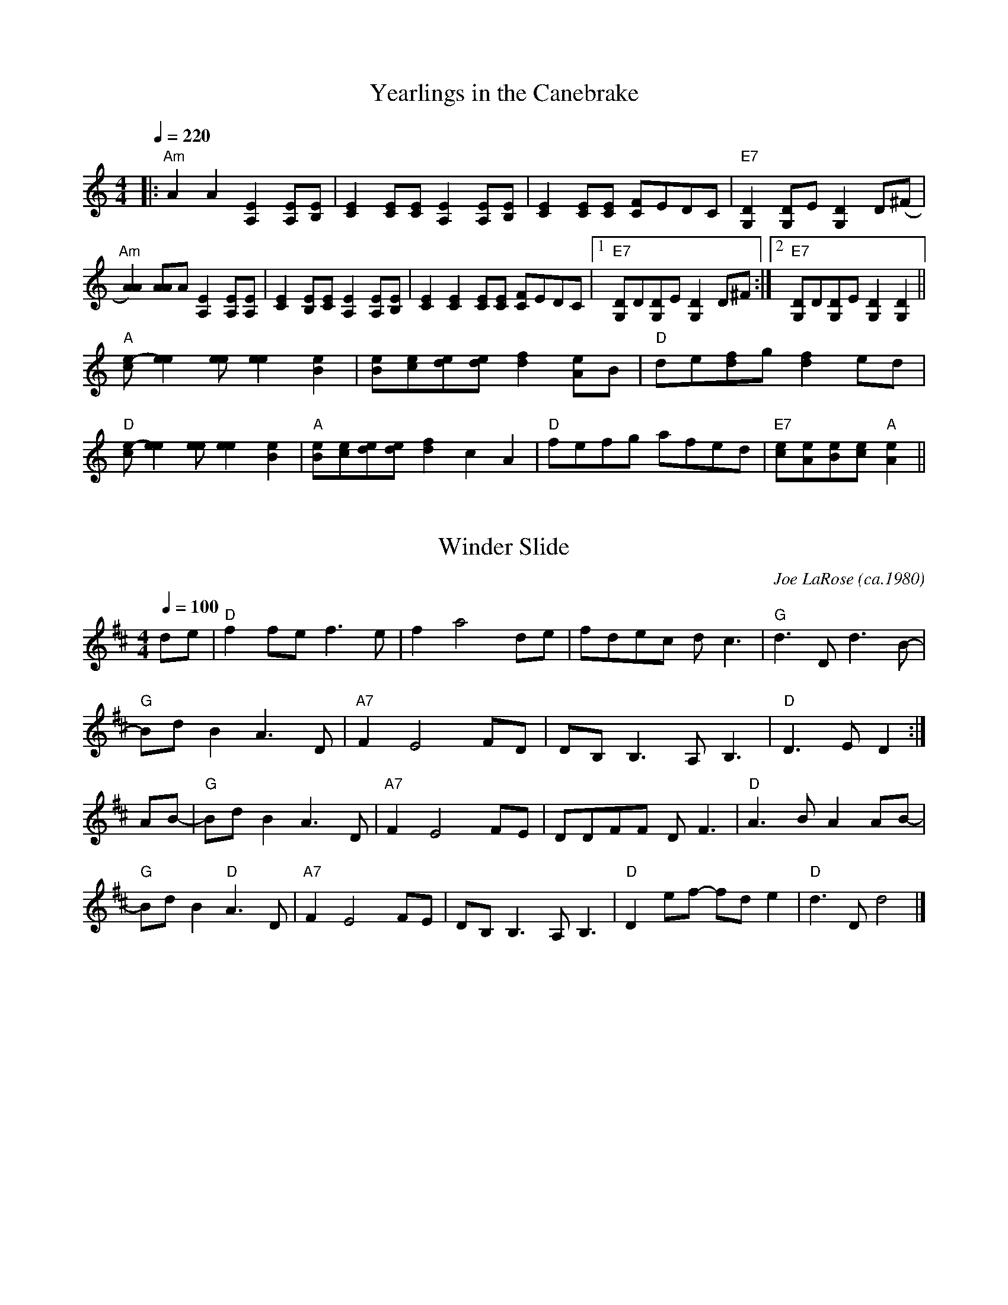 
X: 0
T: Yearlings in the Canebrake
B: canberra pickers and fiddlers
M:4/4
L:1/8
R: Reel
Q: 1/4=220
K:Amin
V:1 
|:"Am"A2A2[A,2E2][A,E][B,E]|[C2E2] [CE][CE] [A,2E2][A,E][B,E]|[C2E2][CE][CE] [CF]EDC |"E7"[G,2D2][G,D]E [G,2D2] D(^F|
"Am"[A2A2]) [AA]A [A,2E2][A,E][A,E]|[C2E2]  [B,E][CE] [A,2E2][A,E][B,E]|[C2E2][C2E2][CE][CE] [CF]EDC |1"E7"[G,D]D[G,D]E [G,2D2] D^F:|2"E7"[G,D]D[G,D]E [G,2D2][G,2D2]||
"A"[ce]-[e2e2][ee] [e2e2][B2e2]|[Be][ce][de][de] [d2f2]  [Ae]B | "D"de[df]g [d2f2] ed|
"D"[ce]-[e2e2][ee] [e2e2] [B2e2]|"A"[Be][ce][de][de] [d2f2]  c2A2| "D"fefg afed|"E7"[ce][Ae][Be][ce] "A"[A2e2]||
% abcbook-tune_id 63ae8f1ca04a29bf6813f97b
% abcbook-link-0 https://www.youtube.com/watch?v=Bq7dbwUbSMc
% abcbook-link-1 https://www.youtube.com/watch?v=vt3nAHeMpmI

% abcbook-boost 0
% abcbook-tablature 
% abcbook-transpose 
% abcbook-lastupdated 1672384284224
% abcbook-soundfonts 
% abcbook-repeats 1


X: 1
T: Winder Slide
C:Joe LaRose (ca.1980)
B: canberra pickers and fiddlers
M:4/4
L:1/8
R: reel
Q: 1/4=100
K:D
V:1 
de \
| "D"f2fe f3e | f2 a4 de | fdec dc3 | "G"d3D d3B- |    
"G"BdB2 A3D | "A7"F2 E4 FD | DB,B,3 A,B,3 | "D"D3E D2 :|
""AB- \
| "G"BdB2 A3D | "A7"F2 E4 FE | DDFF DF3 | "D"A3B A2AB-|
"G"BdB2 "D"A3D | "A7"F2 E4 FE | DB,B,3 A,B,3 | "D"D2ef- fde2 | "D"d3D d4 |]
% abcbook-tune_id 63ae8f1cd22c748aacec2c77
% abcbook-link-0 https://www.youtube.com/watch?v=piSFb03Bzqs

% abcbook-boost 0
% abcbook-tablature 
% abcbook-transpose 
% abcbook-lastupdated 1672384284224
% abcbook-soundfonts 
% abcbook-repeats 1


X: 2
T: Wild Rose of the Mountain [1]
B: canberra pickers and fiddlers
M:4/4
L:1/8
R: reel
Q: 1/4=220
K:Amix
V:1 
(3ef^g \ 
| "A"a2a2 gagf | efed c2(3ef^g | a2a2 gagf |[M:2/4]edc2 |[M:4/4] "E"e8- | e6 a2- |
  "A"a2a2 gagf | efed c2A2 | EFAB cdcB |[M:2/4] "E"A^G3 |[M:4/4] "A"A4- | A6 :|
|: ""A,2- \
| "A"A,B,CE A2AB | cdef gagf | efed cdcB |[M:2/4]AG3 |[M:4/4] "E"E8- | E6 A,2 |
  "A"A,B,CE A2AB | cdef gagf | efed cdcB |[M:2/4]"E"A^G3 |[M:4/4] "A"A8- | A6 :|
% abcbook-tune_id 63ae8f1c0d2cb65dcec981b4


% abcbook-boost 0
% abcbook-tablature 
% abcbook-transpose 
% abcbook-lastupdated 1672384284224
% abcbook-soundfonts 
% abcbook-repeats 1


X: 3
T: Whiskey before Breakfast
B: canberra pickers and fiddlers
M:4/4
L:1/8
Q: 1/4=100
K:D
V:1 
"D"""A,B,D(E D2) D(E|FA)BF A(FED)|"G"G2 [GB]G "D"F2 AF|"A7"EDE(F ED)B,G,|
"D"A,B,D(E D2) D(E|FA)BF A(FED)|"G"GAB(c "D"dB)GB|"A"AGF(E "D"D4):|
|:"D"B d2 (B d4)|(ef)ed c(B A2)|"Em"c e2 (c e2) (ef)|"A7"gfed c(B (3ABc)|
"D"d2 fd "A"c2 ec|"G"BAB(c "D"BA)FD|"G"G2 BG "D"F2 AF|"A7"EDE(F "D"D4):|]
% abcbook-tune_id 63ae8f1ceb69dc05f43b53fc
% abcbook-link-0 https://www.youtube.com/watch?v=O3maOvSbO9g

% abcbook-boost 0
% abcbook-tablature 
% abcbook-transpose 
% abcbook-lastupdated 1672384284224
% abcbook-soundfonts 
% abcbook-repeats 1


X: 4
T: Wes Muir's Tune
B: canberra pickers and fiddlers
M:4/4
L:1/8
R: Reel
Q: 1/4=100
K:C
V:1 
(EF|"C"G2)[G2e2]-[G2e2][G2e2]|([G3e3]d) cBAB|cd-cA GBAB|cdcA GEDE|
"G"F2[F2d2]-[F2d2][F2d2]|[F3d3]e dcAB|cd-cA GcAB|("C"[E3c3]d) [E2c2]:||
|:""ce|"F"f2 fg f2fg|fefe afgf|"C"ec-cd c2+slide+c2-|cdef gagd|
"G"B[G2B2]A [G2B2]+slide+[G2B2]-|[GB]ABd gage|cdcA GcAG|1"C"[e6c6]eg:|2"C"[c6e6]||
% abcbook-tune_id 63ae8f1c853b7f74b627f7f8
% abcbook-link-0 https://www.youtube.com/watch?v=iyAtuF_4bu4

% abcbook-boost 0
% abcbook-tablature 
% abcbook-transpose 
% abcbook-lastupdated 1672384284224
% abcbook-soundfonts 
% abcbook-repeats 1


X: 5
T: Ways of the World [2]
B: canberra pickers and fiddlers
M:4/4
L:1/8
R: Reel
Q: 1/4=100
K:A
V:1 
[A,2E2]-|[A,2E2]A2 ABcA|BcBA GEBG|[E2A2]A2 ABcA|GABG A2[A,2E2]-|
[A,2E2]A2 ABcA|BcBA GEBc|(c[d2e2])[de] dfed|c2A2A2:|
|:[A,2E2]-|[A,2E2]a2 abaf|=g2[d4g4]ef|[M:6/4]=ggga b2 (a/b/a) g2d2|[M:4/4]+slide+[e3e3][de] [e2e2] [A,2E2]-|  
[A,2E2]a2 abaf|=g2[d4g4]ef|=gage dfed|c2A2-A2:|
A2|[ce]-[e2e2][ee]- [ee]fed|BcBA GABc|(c[d2e2])[de] dfed|c2A2-A2 A2| 
[ce]-[e2e2][ee]- [ee]fed|BcBA GABc|(c[d2e2])[de] dfed|c2A2-A2|]
% abcbook-tune_id 63ae8f1cf63d773949da2027
% abcbook-link-0 https://www.youtube.com/watch?v=kPDnkKzXvdg

% abcbook-boost 0
% abcbook-tablature 
% abcbook-transpose 
% abcbook-lastupdated 1672384284224
% abcbook-soundfonts 
% abcbook-repeats 1


X: 6
T: Uncle Henry
B: canberra pickers and fiddlers
M:4/4
L:1/8
R: Reel
Q: 1/4=100
K:D
V:1 
AB|"D"dBdA Bd-A2|d3 E- D2AB|dBdA Bd-A2|"A"[A3e3](f [A2e2])de|
"D"fdfd e2d2|"G"B2d2 "D"D4- D2|: "D"DE|FDFD B2A2|F6DE|
"D"FDFD B2A2|D6 :|
% abcbook-tune_id 63ae8f1cc1a2567927ffcf37
% abcbook-link-0 https://www.youtube.com/watch?v=6VY0RqlaCXw

% abcbook-boost 0
% abcbook-tablature 
% abcbook-transpose 
% abcbook-lastupdated 1672384284224
% abcbook-soundfonts 
% abcbook-repeats 1


X: 7
T: Tie-Hacker No. 1
B: canberra pickers and fiddlers
M:4/4
L:1/8
R: Reel
Q: 1/4=100
K:C
V:1 
G2-|"C"G""cAG c2c2|+slide+[e4e4][e2e2]G2-|GcAG c2 e2|"G"dcAG cdcA|
"C"GcAG c2c2|+slide+[e4e4][e2e2]eg-|"G"agef gede|"C"c3d c2:|
a2-|:"C"agef g2ag|"F"ea2b a2g2|"C"agef gedg|"G"ec2d c2eg|
"C"agef g2ag|"F"ea2b a2g2|"G"agef gedg|"C"ec2d c2:|]
% abcbook-tune_id 63ae8f1c0e3826ff9b4a2e4d
% abcbook-link-0 https://www.youtube.com/watch?v=KTeEu6gOuJM

% abcbook-boost 0
% abcbook-tablature 
% abcbook-transpose 
% abcbook-lastupdated 1672384284224
% abcbook-soundfonts 
% abcbook-repeats 1


X: 8
T: Smith's Reel [1]
B: canberra pickers and fiddlers
M:4/4
L:1/8
R: Reel
Q: 1/4=100
K:D
V:1 
fg|afbf afde|fafd edBc|dedB ABde|fafd e2fg|
afbf afde|fafd edBc|dedB ABde|fdec d2||
[F2A2]-|[A2A2][A2A2][A2A2]d2|BABc BA[F2A2]|+slide+[A2A2][AA]>B A-Bd2|fedf edB>A|
+slide+[A6A6]d2|BABc BA [F2A2]|[A3A3]B A2(=f^f-|f)dec d2:|
% abcbook-tune_id 63ae8f1c02a027c81fc758df
% abcbook-link-0 https://www.youtube.com/watch?v=G7bdW-VZZ3I

% abcbook-boost 0
% abcbook-tablature 
% abcbook-transpose 
% abcbook-lastupdated 1672384284224
% abcbook-soundfonts 
% abcbook-repeats 1


X: 9
T: Shove that Pig’s Foot a Little Farther in the Fire
B: canberra pickers and fiddlers
M:4/4
L:1/8
Q: 1/4=160
K:G
V:1 
z(B|B)cBA G2 EF|GAGE D3 D|E(F G2) {A}B3c|B2 A6 z(B|
B)cBA G2 EF|GAGE D3D|EF G2 B3G|A (G G4):|
|:BA|B d2 e d3 d|e(dB)c dBGA|B2 d2 [d3g3]g|e2 d4 BA|
B d2 e d3 d|edBc d2 d2|B3 c BAGB|A (G G4):|
% abcbook-tune_id 63ae8f1c0d2b3879622448a8
% abcbook-link-0 https://www.youtube.com/watch?v=IldRYzTIzB8

% abcbook-boost 0
% abcbook-tablature 
% abcbook-transpose 
% abcbook-lastupdated 1672384284224
% abcbook-soundfonts 
% abcbook-repeats 1


X: 10
T: Seneca Square Dance
B: canberra pickers and fiddlers
M:4/4
L:1/8
Q: 1/4=100
K:G
V:1 
G2A2|B2B4B2| d2B2 AG3|B4 B3d|BA3 G4|
B4B3B|d2B3AG2|ABAG E2F2|1G4:|2G6||
|:ef|g2{f}g4e2|d2B4ef|ggf2 g3a|b2e4g2-|
gaba g2e2|d4 BA G2|ABAG E2F2|G6:|
% abcbook-tune_id 63ae8f1caaf83e9a9e46dc21
% abcbook-link-0 https://www.youtube.com/watch?v=lGbPI7jVlm8

% abcbook-boost 0
% abcbook-tablature 
% abcbook-transpose 
% abcbook-lastupdated 1672384284224
% abcbook-soundfonts 
% abcbook-repeats 1


X: 11
T: Sandy Boys
B: canberra pickers and fiddlers
M:4/4
L:1/8
R: Reel
Q: 1/4=100
K:Amix
V:1 
eg|"A"abag egec|d2c2A2ef|gagf efge|a3b a2eg|
"A"abag egec|d2c2A2AB|cdec "E7"d2c2|"A"A3B A2:|
|:"*""A"[e4e4] efge|d2[c2e2][A2e2]AB|c2A2c2A2|"D"[ce]-[d3f3][d4f4]|
"A"[e4e4] efge|d2[c2e2][A2e2]AB|cdec "E7"d2c2|"A"A3B A2:|
"*"{B}c2d2 efge|...
% abcbook-tune_id 63ae8f1ce21093ebc022d5de
% abcbook-link-0 https://www.youtube.com/watch?v=wkGqxL2brqE
% abcbook-link-1 https://www.youtube.com/watch?v=KHJbZr_zMj0

% abcbook-boost 0
% abcbook-tablature 
% abcbook-transpose 
% abcbook-lastupdated 1672384284224
% abcbook-soundfonts 
% abcbook-repeats 1


X: 12
T: Sally in the Garden [1]
B: canberra pickers and fiddlers
M:4/4
L:1/8
Q: 1/4=160
K:Am
V:1 
"Am"ABAG EGAB|[G4c4] [G4B4]|"Am"ABAG E2^F2|"G"G2B2 G2B2|!
"Am"ABAG EGAB|c2 d2 e4|e3f edB2|"G"c3d "Em"cAG2|1"Am"A4-A2AA:|2"Am"A4-A2AB|]!
|:"Am"cBAB cBAB|c2 d2 e2 AB|cBAB c2 d2|"E"ecBc "Am"A2AB|!
"Am"cBAB cBAB|c2d2 e4|e3f edB2|"G"c2cd "Am"cAG2|1"Am"A4-A2AB:|2"Am"A8|]
% abcbook-tune_id 63ae8f1c17771784f6e2ee9d
% abcbook-link-0 https://www.youtube.com/watch?v=1W9vzn7Xqeo

% abcbook-boost 0
% abcbook-tablature 
% abcbook-transpose 
% abcbook-lastupdated 1672384284224
% abcbook-soundfonts 
% abcbook-repeats 1


X: 13
T: Sailing over England
B: canberra pickers and fiddlers
M:4/4
L:1/8
Q: 1/4=100
K:D
V:1 
D-E|"D"F2 DF E-DFE|"G"D2""B,2"D"A,2((3A,B,[CD]-|[DD])[D2D2]E D2F2|"A"[FA]-[A3A3]- [A2A2]d-B|
"D"A2[F2A2]+slide+([F3A3]E)|"G"D2B,2- "D"B,2A,-B,|D2 D-E "A"F2E2|+slide+"D"[D3D3][DD][D2D2]:|
"D"[D2D2]-|[D2D2]dB d3d|d2d2-d2AB-|"G"d4 d2B2|+slide+"A"[A3A3][AA][A2A2](dB)|
"D"A2[F2A2]+slide+([F3A3]E)|"G"D2B,2"D"A,3 [CD]-|"D"[DD][D3D3]"A"F2F2|+slide+"D"[D3D3][DD][D2D2]|
"D"[D2D2]-|[D2D2]dd d2dd|e2d2-d2A-B|"G"d3e d2B2|"A"[A3A3][AA][A2A2]((3dcB|
"D"A2) [F2A2]+slide+([F3A3]E)|"G"D2B,2"D"A,3 [CD]-|"D"[DD][D3D3]"A"F2F2|+slide+"D"[D3D3][DD][D2D2]||
Sailing over England
% abcbook-tune_id 63ae8f1ceba3cefdd3a53bd5
% abcbook-link-0 https://www.youtube.com/watch?v=bI2pqAarDzI

% abcbook-boost 0
% abcbook-tablature 
% abcbook-transpose 
% abcbook-lastupdated 1672384284224
% abcbook-soundfonts 
% abcbook-repeats 1


X: 14
T: Road to Westfield
C:Garry Harrison
B: canberra pickers and fiddlers
M:4/4
L:1/8
R: Reel
Q: 1/4=100
K:A
V:1 
"A"EDCE [A2A2][EA]-[AA]-|"D"[AA]BAG "A"[CE]""GAB|cBAc ecAc|"E"BA[FA]B  (3"A"cBc [E2A2]-|
"A"[EA]DCE [A2A2][EA]-[AA]-|"D"[AA]BAG "A"[CE]""GAB|cBAc ecAc|1"E"BA[FA][EA] ((3"A"[Ec]Bc)  [E2A2]:|2"E"BA[EA]-[FA]  "A"[A4A4]:|
|:"A"A,2 ""a2 (3"D"faf ed|{B}"A"cBAG (3"E"FGF [EA][FA]|"A"[A2A2][AA](B cA)BA|"E"[ce]-[ee][e2e2] [e4e4]|
"A"A,2 a2 (3"D"faf ed|{B}"A"cBAG (3"E"FGF [EA][FA]|"A"[A2A2][AA](B cA)BA|"E"[FA]-[AA] [A2A2]"A"[A4A4]:|
% abcbook-tune_id 63ae8f1c8ac1fda2dbc9f1d3
% abcbook-link-0 https://www.youtube.com/watch?v=yyZBtJSOofM

% abcbook-boost 0
% abcbook-tablature 
% abcbook-transpose 
% abcbook-lastupdated 1672394934198
% abcbook-soundfonts 
% abcbook-repeats 1


X: 15
T: Richmond
B: canberra pickers and fiddlers
M:4/4
L:1/8
R: reel
Q: 1/4=100
K:Amaj
V:1 
(e|:"A"e2)c2e2c2|efec ABcA|"E"B2G2B2G2|"E"BcBG "A"A2>(A2|A)Bcd egaf|
"D"=gefd efed|"E"cABG EGBd|"A"cA2B A3(e:|
"A"a3)b a3(c'|c'2) c'2 e6 g|"D"fd2d d3f|"A"edcB A2 G2|
"A"ABcd e2a2|"D"=gefd efed|"E"cABG EGBd|"A"cA2B (A2A)(e:| 
% abcbook-tune_id 63ae8f1c7dfd292692c1356b
% abcbook-link-0 https://www.youtube.com/watch?v=54TYPcir4Uo

% abcbook-boost 0
% abcbook-tablature 
% abcbook-transpose 
% abcbook-lastupdated 1672384284224
% abcbook-soundfonts 
% abcbook-repeats 1


X: 16
T: Quince Dillon's High D Tune
B: canberra pickers and fiddlers
M:4/4
L:1/8
R: reel
Q: 1/4=220
K:D
V:1 
A,B,|:"D"D2DD F2A2| dcde dcB2| "A7"A2AA c2e2| a^ga2 "D"d'3z|
"D"D2DD F2A2| dcde dcB2| "A7"ABAG FDEF|1"D"D6 A,B,:|2"D"D3e  z2ag|]
|:"D"fd2d d3A| defg a2gf| "C"e =c2 c c3 A| =cdef g2 ag|
"D"fd2d d3A| defg abaA-| "A7"ABcd egfe|1"D"d3e z2ag:|2"D"d6|]
% abcbook-tune_id 63ae8f1c3cac103bc664f266
% abcbook-link-0 https://www.youtube.com/watch?v=rXc9hUaa3l8

% abcbook-boost 0
% abcbook-tablature 
% abcbook-transpose 
% abcbook-lastupdated 1672384284224
% abcbook-soundfonts 
% abcbook-repeats 1


X: 17
T: Possum's Tail is Bare, The
B: canberra pickers and fiddlers
M:4/4
L:1/8
Q: 1/4=100
K:D
V:1 
DE|F2 FF FEDF|G2G2 B3B|A2F2 E2 (3EFE D2|A,>A, [A,3E3] DE|
F2 FF FEDF|G2G2 B3B|A2F2E2C2|D4-D3:|
|:FE|DFF2 A2B2|[E3=c3]c d2dc|BG G2 Bc d2|A3A A2 (3ABc|
d2 dd dBAF|G2 G2 B3B| A2F2E2C2|D4-D3:||
% abcbook-tune_id 63ae8f1c449c14d7a5e3319e
% abcbook-link-0 https://www.youtube.com/watch?v=5bNrdobUbqQ

% abcbook-boost 0
% abcbook-tablature 
% abcbook-transpose 
% abcbook-lastupdated 1672384284224
% abcbook-soundfonts 
% abcbook-repeats 1


X: 18
T: Porter's Reel
B: canberra pickers and fiddlers
M:4/4
L:1/8
Q: 1/4=220
K:D
V:1 
((3ABc|:"D"d)(BA)F (EF2)A|BFAF (E/F/ED)D|(dBA)F (EF)AA|BFAF (FE)D2|!
"A"[e2e2][e2e2](efe)(d|c3)c- c2(cB|A2)AA (fafe)|1"D"d3d-d2(AB):|2"D"d3-dd2ed|]!
|:"D"f3e (faf)(d|A3)A-A2AA|"G"B3A BABd|"Em"g2g2(gagf)|!
"A"[e2e2][e2e2](efe)(d|c3)c- c2(cB|A2)AA (fafe)|1"D"d3d-d2ed:|2"D"d3-dd4|]
% abcbook-tune_id 63ae8f1c806e55430c41a61a
% abcbook-link-0 https://www.youtube.com/watch?v=Im3cTI-jIXc

% abcbook-boost 0
% abcbook-tablature 
% abcbook-transpose 
% abcbook-lastupdated 1672384284224
% abcbook-soundfonts 
% abcbook-repeats 1


X: 19
T: Ora Lee
B: canberra pickers and fiddlers
M:4/4
L:1/8
Q: 1/4=100
K:G
V:1 
{F/}G3E|:"G" D2G4 AB|"D"AG E2 {G/}A3G|F2D2 EDFD|"G"G3A BAGE|
D (3D/E/F/ G4 AB|"D"AGEG A3G|"D"~F2 D2 ED F2|1 "G"G6 GE:|2 "G"[G4B4]G2A2||
|:"G"[D3B3] d BA G2|([D4B4]B2) [Gd][Ac]|BAGE D2G2|[G4B4] [Ac][Bd]|
"C"[E4c4]c2B2|"D"A[GA][FA][GA] A3G|~F2D2 ED [F2A2]|1 [G2B4] G2A2:|2 ([G4B4]G4)||
% abcbook-tune_id 63ae8f1cb365b3a4b8fb95d2
% abcbook-link-0 https://www.youtube.com/watch?v=cw-Wxt4FVyM

% abcbook-boost 0
% abcbook-tablature 
% abcbook-transpose 
% abcbook-lastupdated 1672384284224
% abcbook-soundfonts 
% abcbook-repeats 1


X: 20
T: Old Aunt Jenny with Her Nightcap on
B: canberra pickers and fiddlers
M:4/4
L:1/8
Q: 1/4=100
K:G
V:1 
B-||BA BA G2 GG|A2G2E3D|BBAA GGBA|D2E2 G4|
BBAA GGBB|A2G2E3D|BBAA GGBB|D2E2 G3B||
e4 e4|efgf e2d2|B2B2 dBAA |[M:6/4]G2G2A2G2 E4|
[M:4/4]e4 e4|efgf e2d2|B2B2 dBAA|[M:6/4]G2B2D2E2 G4||
% abcbook-tune_id 63ae8f1c4e0d3da7891d00e0
% abcbook-link-0 https://www.youtube.com/watch?v=x9zT9NAYDIc

% abcbook-boost 0
% abcbook-tablature 
% abcbook-transpose 
% abcbook-lastupdated 1672384284224
% abcbook-soundfonts 
% abcbook-repeats 1


X: 21
T: Ol'  Bob
B: canberra pickers and fiddlers
M:4/4
L:1/8
R: Reel
Q: 1/4=100
K:A
V:1 
+slide+"A"[e3e3][ee] [e2e2][ce]-[ee]-|[ee]fec B2A2|"D"[FA][AA]-[AA][FA]- [A2A2][FA]-[AA]-|[AA]BAG F D3D|
"A"EE E2 EFEC|    A,CEF A2 AB|ce-ef ecAc|1"E"B""cBG "A"A2A2:|2"E"BcBG "A"A2||
|:""AF|"A"ECEA B-ccB|"D"[A2A2][AA]G F-GAF|"A"ECEA FAAB|"E"cABc B2cd|
"A"efed cBAG|"D"FAAF [A3e3]e|"A"cded cBAc|"E"BcBG "A"A2:|
% abcbook-tune_id 63ae8f1c7ef000b8ab2c4172
% abcbook-link-0 https://www.youtube.com/watch?v=s4iqfYFBNfU

% abcbook-boost 0
% abcbook-tablature 
% abcbook-transpose 
% abcbook-lastupdated 1672384284224
% abcbook-soundfonts 
% abcbook-repeats 1


X: 22
T: Newt Payne's Tune
C:Newt Payne
B: canberra pickers and fiddlers
M:4/4
L:1/8
Q: 1/4=100
K:A
V:1 
"      Play 3 times" "A" e2 e2 e2 cd | "A" e2 e2 edcB |"A" A2 cd e2 f2 |"D" a2 f2 ecBA | 
"      Play 3 times" "A" A,2 E2 C2 E2 |"A" c2 cB- BAFE |"D" D2 FA d2 fa- |"D"aa f2 ecBA |
% abcbook-tune_id 63ae8f1c7ceb7f46d326e73a


% abcbook-boost 0
% abcbook-tablature 
% abcbook-transpose 
% abcbook-lastupdated 1672384284224
% abcbook-soundfonts 
% abcbook-repeats 1


X: 23
T: Miller Boy
B: canberra pickers and fiddlers
M:4/4
L:1/8
Q: 1/4=100
K:D
V:1 
[D,4D4][D,4D4]||+slide+FE D2 +slide+FE D2|+slide+F2A2F4|{G}A2A2 FE DF|[E2A2][E2A2]- [F4A4]|
+slide+FE D2 +slide+FE D2|F2A2 F4|+slide+FE D2 EF|1 D8:|2 D6 Bc||
|:d2d2 defe|d3(B A2)Bc|d2dB A2 F2|((3F/G/F/D) (EF) D3((3A/B/c/|
d2)d2-defe|d3 (BA2) Bc|d2 dB A2F2|((3F/G/F/D) (EF) D4||
% abcbook-tune_id 63ae8f1c1642a01b7f421fce


% abcbook-boost 0
% abcbook-tablature 
% abcbook-transpose 
% abcbook-lastupdated 1672384284224
% abcbook-soundfonts 
% abcbook-repeats 1


X: 24
T: Martha Campbell [1]
B: canberra pickers and fiddlers
M:2/2
L:1/8
Q: 1/2=100
K:D
V:1 
"D"""DEFA BFAF|DEFA BFAF|DEFA B2A2|"A"[C2A2][B,2G2][A,4E4]|
"D"DEFA BFAF|DEFA BdBd|"G"ABde fgfe|"A"dBAG "D"F(D D2):|
|:"D"Bcdd fdfd|efde fdfd|ABde f2d2|"A"fedf edBd|
"D"ABde fdfd|efde fdfg|"G"abag fgfe|"A"dBAG "D"F(D D2):|
% abcbook-tune_id 63ae8f1c98368cfa3dd6ec09
% abcbook-link-0 https://www.youtube.com/watch?v=Ktw9hgK-eFU

% abcbook-boost 0
% abcbook-tablature 
% abcbook-transpose 
% abcbook-lastupdated 1672384284224
% abcbook-soundfonts 
% abcbook-repeats 1


X: 25
T: Lost Indian [1]
B: canberra pickers and fiddlers
M:4/4
L:1/8
R: Reel
Q: 1/4=100
K:A
V:1 
|:"A"[E2A2] [A(f][Ac)] [Ae][Af][Ae][Ac]|[Af][Ae][Ac][Af] [Ae][Af][Ae][Ac]|[E2A2] [Af][Ac] [Ae][Af][Ae][Ac]|"E"ABcB "A"AcBA|
"A"[E2A2] [Af][Ac] [Ae][Af][Ae][Ac]|[Af][Ae][Ac][Af] [Ae][Af][Ae][Ac]|[E2A2] [Af][Ac] [Ae][Af][Ae][Ac]|"E"AcBG "A"A2 [(E2A2]:||
"A"E)F A2 [c4c4]|[c3c3]B cBAc|BAF""A "A"EFAB|cdcB "E"AcBG|"A"A2(E2 "A"E)""FAB|
"A"[c2c2]c2 (3 BcB Ac|"A"BAFA EFAB|cABc "E"AcBG|"A"A2(E2 E)FAB|[c2c2]c2 (3BcB Ac|
"A"BAFA "A"EFAB|cdcB "E"A""cBG|"A"A2(E2 E)FAB|[c2c2]c2 (3BcB Ac|
"A"BAFA "A"E""FAB|cABc "E"AcBG|\
"A"A2E2|\
|:"A"F""A2B A2A2|FAAc BAFE|
"D"FA2B A2A2|FGAc BAFE|"E"FA2B cABc|"A"AcBG A2E2:|]
% abcbook-tune_id 63ae8f1c1004752ba4c39d05
% abcbook-link-0 https://www.youtube.com/watch?v=3WIYaweO50o

% abcbook-boost 0
% abcbook-tablature 
% abcbook-transpose 
% abcbook-lastupdated 1672384284224
% abcbook-soundfonts 
% abcbook-repeats 1


X: 26
T: Little Liza Jane
B: canberra pickers and fiddlers
M:4/4
L:1/8
Q: 1/4=100
K:A
V:1 
ef | a2 f2 e3 e | fecB  A2 ef | a2 f2 e2 c2 | f6
ef | a2 e2 e3 e | fecB  A4    | cBAF  E2 F2 | A4 A2 :|
z2 | Bccc  c3 A | B2 A6       | Bccc  cB A2 | F6 
E2 | F A3  B3 A | B c3  B3  A | cBAF  E2 F2 | A4 A2 :|]
% abcbook-tune_id 63ae8f1cae27b563b216a2b9
% abcbook-link-0 https://www.youtube.com/watch?v=2X7TdfMd3ns

% abcbook-boost 0
% abcbook-tablature 
% abcbook-transpose 
% abcbook-lastupdated 1672384284224
% abcbook-soundfonts 
% abcbook-repeats 1


X: 27
T: Leake County Two-Step
B: canberra pickers and fiddlers
M:4/4
L:1/8
Q: 1/4=100
K:G
V:1 
Bc|"G"dcBd g2g2|"D"dcBd [B2g2][B2g2]|"C"fefg [c2a2][c2a2]|"G"g2ga bage|
"G"dcBd g2g2|"D"dcBd [B2g2][B2g2]|f2e2 dcBA|"G"B2G2G2||
|:A|"G"B2G2 [G2B2]FG|AFFG F3(D|"D"E2)[c2e2]E2[c2e2]|"G"[G2d2]Bd BAGE|
"G"D2[G2B2]D2[G2B2]|AFFG F3(e|"D"f2)e2 dcBA|"G"B2G2[G3B3]:|]
% abcbook-tune_id 63ae8f1c8c5dab37f1b8ed55
% abcbook-link-0 https://www.youtube.com/watch?v=LeHf5JPV-3Q

% abcbook-boost 0
% abcbook-tablature 
% abcbook-transpose 
% abcbook-lastupdated 1672384284224
% abcbook-soundfonts 
% abcbook-repeats 1


X: 28
T: Kitchen Girl
B: canberra pickers and fiddlers
M:4/4
L:1/8
R: reel
Q: 1/4=100
K:A mix
V:1 
%
|:"A"L[a2c2]z2"G"L[g2B2]z2|"A"efed cAcd|edef gaba|"E"g2e2e4|
"A"L[a2c2]z2"G"L[g2B2]z2|"A"efed cAcd|"G"efgd "E"efed|"A"c2A2A4 :|
|:"A"ABcA "G"BAG2|"A"ABAGE2(A2|A3)Bc2d2|"E"e4e2A2 |
"A"ABcA "G"BAG2|"A"ABAGE2AB|1"_Usual End""A"cBAc "G"BAGB|"A"A4A4:|2"_Short End""A".c2z2 "G".B2z2|"A"A8|]
% abcbook-tune_id 63ae8f1c86a7c298d92880bc


% abcbook-boost 0
% abcbook-tablature 
% abcbook-transpose 
% abcbook-lastupdated 1672384284224
% abcbook-soundfonts 
% abcbook-repeats 1


X: 29
T: Katydid
B: canberra pickers and fiddlers
M:4/4
L:1/8
R: Reel
Q: 1/4=100
K:C
V:1 
|:"C"{d/}e4cdcA|GAGE DCA,C|G,A,CD EGAB|"C"cdeg "G"a2g2|
"C"{d/}e4cdcA|GAGE DCA,C|G,A,CD EGAB|"G"dc-c2 "C"c2:|
|:eg|"Am"abag edeg|abag e2eg|abag egag|"C"ec-c2 c2 eg|
"Am"abag edeg|abag e4|c'4 gagf|"C"ec-c2 c2:|
% abcbook-tune_id 63ae8f1c0993bf7d1312d706
% abcbook-link-0 https://www.youtube.com/watch?v=6rIq5bRdWMg

% abcbook-boost 0
% abcbook-tablature 
% abcbook-transpose 
% abcbook-lastupdated 1672384284224
% abcbook-soundfonts 
% abcbook-repeats 1


X: 30
T: June Apple
C:R-109
B: canberra pickers and fiddlers
M:4/4
R: reel
Q: 1/4=100
K:AMix
V:1 
eg| "A"ageg ageg| aged ""cdef| "A"gfef gfef| "D"gagf e2eg|
"A"ageg ageg| aged cBAA| "E"G2GA BAG2| "A"A3B A2 :|
|:\
ed| "A"c2cB A2AB| c2cd e2A2| "G"G2A2 Bc3| d3e d4|
"A"cdcB A2AB| cBcd e2A2| "E"GFGA BAG2|1 "A"A3B A2 :|2 "A"A6 |]
% abcbook-tune_id 63ae8f1c06b44a1c00a30794
% abcbook-link-0 https://www.youtube.com/watch?v=JPNUBR1sTfA

% abcbook-boost 0
% abcbook-tablature 
% abcbook-transpose 
% abcbook-lastupdated 1672384284224
% abcbook-soundfonts 
% abcbook-repeats 1
%%text 9/1/98

X: 31
T: Julia Ann Johnson [2]
B: canberra pickers and fiddlers
M:4/4
L:1/8
Q: 1/4=100
K:D
V:1 
%
"D"fgfe dBAB|Addd d2(ef-|f)a2b a2b2|"A7"f3f f3e-|
"D"fgfe dBAB|"D"Addd ""d2(ef-|"D"f)def "G"d2B2|"D"A3 A A4:||
|:"G"Bd2e dBAd|"G"Bd2e ""d2ed|"G"Bd ded2B2|"D"A3 A A3(A|
"G"B)d2e dBAd|Bd2e d3e|"D"fdef "G"d2B2|"D"A3 A A4:||
% abcbook-tune_id 63ae8f1cc7571ccd2040bf4e
% abcbook-link-0 https://www.youtube.com/watch?v=7tIhWh88uyE

% abcbook-boost 0
% abcbook-tablature 
% abcbook-transpose 
% abcbook-lastupdated 1672384284224
% abcbook-soundfonts 
% abcbook-repeats 1


X: 32
T: Jenny on the Railroad
B: canberra pickers and fiddlers
M:4/4
L:1/8
Q: 1/4=100
K:Amix
V:1 
zA-AB||"A"cABA cABA|"A"cAEF "G"G2Ac|BGAc BGAG |"A"E+slide+""[A2A2][AB] [A3A3]B|
"A"cABA cABA|"A"cAEF "G"G2 ef|"G"gfed cBAG|"A"""E+slide+[A2A2][AB] [A3A3]B|
"A"cABA cABc|"A"BAEF "G"G2 G2|"G"gfed cBAG|"A"E+slide+[A2A2][AB] [A3A3]B|
"A"cABA cABA|"A"cAEF "G"G2 e2|"G"gfed cBAG|"A"E+slide+[A2A2][AB] [A4A4]||
"A"ABcd efgf|"G"ecAA G2[G2B2]|gfee dBAG |"A"EA2[AB] [A3A3][AA]-|
"A"[AA]Bcd efgf|"G"edBA G2[G2B2]| ""gfee    edBG|"A"EA2[AB] [A3A3]a-||
"A"abaf afaf|"A"afdB "G"g2gg |"G"bgag bgag| "A"eaab abag|
"A"eaab abag| "A"baef "G"g2 gg|"G"gfed cBAG|"A"E+slide+[A2A2][AB] [A3A3]B|
"A"ABcd efgf|"A"ecAA "G"G2[GB]G|"G"gfef edBA| "A"E""A2[AB][A2A2]||
% abcbook-tune_id 63ae8f1cccfb1220976cdfd9


% abcbook-boost 0
% abcbook-tablature 
% abcbook-transpose 
% abcbook-lastupdated 1672384284224
% abcbook-soundfonts 
% abcbook-repeats 1


X: 33
T: Jeff Sturgeon
B: canberra pickers and fiddlers
M:4/4
L:1/8
R: Reel
Q: 1/4=100
K:Amix
V:1 
"A"[A,2E2]a2 abag|"E"efga b2b2|"A"[A,2E2]a2 abag|"E"efed c2B^G|[M:2/4]"A"A2:||
ef|[M:4/4]"E"g2 ge [E2B2][E2B2]|egge [E2B2][E2B2]|"A"e2e2 efed|"E"cAB^G "A"A2A2||
|:"A"[A,2E2]AB cAcA|"E"[E2B2]Bd cAcA|"A"[A,2E2]AB cAcA|
"E"B2 Bd c2d2|"E"efed cAB^G|[M:2/4]"A"A2AA[M:4/4]:|
% abcbook-tune_id 63ae8f1c4ba5671c61297e52
% abcbook-link-0 https://www.youtube.com/watch?v=K1L8GNBZRt4

% abcbook-boost 0
% abcbook-tablature 
% abcbook-transpose 
% abcbook-lastupdated 1672384284224
% abcbook-soundfonts 
% abcbook-repeats 1


X: 34
T: Indian Corn
C:Traditional, from Willie O. Ault
B: canberra pickers and fiddlers
M:4/4
L:1/8
Q: 1/4=100
K:G
V:1 
zD-|:"G" DGBG BGBG |"C" DGcG cGcG |"G" DGBG BGBB |"D" cBAG FDEG |"G" DGBG BGBG 
|1 "C" DGcG cGBc |"G" d2 de dBAF |"D" GBAF "G" G2 (3GFE :|2"C" DGcG""cGBc |
"G" d2 de dBAF |"D" GBAF "G" G2 AB-|:"G" BcdB G2 GF |"C" EFGE "G"D2DC |
"G" B,CDE G2AB- |"G" BBcB "D"A2A2 |"G" BcdB G2 GF |"C"  EFGE"G" D2 DC |
"G" B,CDE G2 AB- |1 "D" BBAF "G" G2 AB :|2 "D"BBAF"G " G4 ||
% abcbook-tune_id 63ae8f1cb496fdd00f2b720c
% abcbook-link-0 https://www.youtube.com/watch?v=nCaNAqwgkKA

% abcbook-boost 0
% abcbook-tablature 
% abcbook-transpose 
% abcbook-lastupdated 1672384284224
% abcbook-soundfonts 
% abcbook-repeats 1


X: 35
T: Indian Ate a Woodchuck [1]
B: canberra pickers and fiddlers
M:4/4
L:1/8
R: Reel
Q: 1/4=100
K:C
V:1 
|:"C"eceg a2g2|"G"ed2d [d4g4]|"G"eceg a2 ag|"G"eged "C"[c4e4]|
"C"egeg a2g2|"G"ed2d ""[d4g4]|"F"a4 abag|1 "G"edcB "C"[E4c4]:|2 "G"edcB "C"[E2c2]cA|]
|:"Am"GFED CDEG|"G"A2dc d2cA|"C"GFED CDEG|"G"A2B2"C"c2 eA|
"Am"GFED CDEG|"G"A2 dc d2cA|"C"GFED CDEG|1 "G"A""cBd "C"c2 cA:|2 "G"AcBd "C"[E4c4]||
% abcbook-tune_id 63ae8f1c72de993d0d9a0aae
% abcbook-link-0 https://www.youtube.com/watch?v=qkugtEba46o

% abcbook-boost 0
% abcbook-tablature 
% abcbook-transpose 
% abcbook-lastupdated 1672384284224
% abcbook-soundfonts 
% abcbook-repeats 1


X: 36
T: I'm Gonna have My Mustache Blacked
B: canberra pickers and fiddlers
M:4/4
L:1/8
R: Schottische
Q: 1/4=100
K:D
V:1 
d2dA faec|d2d2F2G2|ABAF E2FG|ABAG FGAc|
d2d2 fAec|dcd2F2G2  |ABAG F2 C2|D6||
f2-|fgag f2e2|dc d2 F2A2|gfg2 B2g2|fef2 A2f2-|
fgag f2e2|dcd2 F2G2|ABAG F2C2|D6||
% abcbook-tune_id 63ae8f1c24b4cf298f3eb40f


% abcbook-boost 0
% abcbook-tablature 
% abcbook-transpose 
% abcbook-lastupdated 1672384284224
% abcbook-soundfonts 
% abcbook-repeats 1


X: 37
T: Horse Shoe Bend
B: canberra pickers and fiddlers
M:4/4
L:1/8
R: Reel
Q: 1/4=200
K:C
V:1 
g2-gg gagg |+slide+gfed c2cc|aaab a2 gg|gfed c2c2|
+slide+[e2e2][e2e2]+slide+[e2e2][ee]g|gage dcA[de]-|[ee]e2[de]- [e2e2]eg|gage dcA[de]-|
[ee]e2 ([de]c2)cc|GGA2 {GF}ED C2|[GB]-[Gc][Gc][Gc] G2(3GAB|[Gc][Gc][Gc][Gc]  AGEF|
GG[GB][GB] A-B[GB][GB]|[Gc][Gc]AG EDCD|[Gc][Gc][Gc][Gc] GGAB|
[G2c2][Gc][Gc] [GA][GA]EF|GG[GB][GB] A-B[GB][GB]|[Gc][Gc]AG EDCe||
% abcbook-tune_id 63ae8f1c9d1461f48eb1fa1b
% abcbook-link-0 https://www.youtube.com/watch?v=AWdvrk1Goc0

% abcbook-boost 0
% abcbook-tablature 
% abcbook-transpose 
% abcbook-lastupdated 1672384284224
% abcbook-soundfonts 
% abcbook-repeats 1


X: 38
T: Henry King's Reel
C:Trevor Stuart
B: canberra pickers and fiddlers
M:4/4
R: Reel
Q: 1/4=100
K:G
V:1 
DF|:"G" GFDC B,G,B,G, |"C" ECEG FDFG |"D" A2 AG FDFG |"D" AcAF DFDF |
"G" GFDC B,G,B,G, |"C" ECEG FDFG |"D" ABAF DFAc |"G" B2 G2 G3 F :|
|:"G" G2 G2 A [B3G3] |"C" [c6G6] Bc |"D" A3 G FDFG |"D" AcAF DFDF | 
"G" G2 G2 A [B3G3] |"C" [c6G6] BG] |"D" ABAF DFAc | "G "B2 G2 G4  :| 
% abcbook-tune_id 63ae8f1c7ebfbeecb05fa715
% abcbook-link-0 https://www.youtube.com/watch?v=hmX1X1ybBuQ

% abcbook-boost 0
% abcbook-tablature 
% abcbook-transpose 
% abcbook-lastupdated 1672384284224
% abcbook-soundfonts 
% abcbook-repeats 1


X: 39
T: Half Past Four
B: canberra pickers and fiddlers
M:4/4
L:1/8
Q: 1/4=100
K:A
V:1 
%
(3""efg | "A"a2 ab aecA | "D"defd "A"ecAe | "A"a2 ab aecA | "D"defg "A"a2 ef | 
"G"=gaba gfge | "D"defd efed | "A"c2 AB cABA | "E"GABG "A"A2 :|
|: [G,D][G,E]| "A"[G2A2] [Ae>]c d2 c2 | {B/c/}"G"BAGA BcdB | 
"A"Acec dAcA | "G"BA G2 "A"A4  | "A"[G2A2] [Ae>]c d2 c2 | 
{B/c/}"G"BAGA Bc d2 | "A"[e3e3] [e2e2] [ef] ec | "E"BAG2 "A" [A2A2] :||
% abcbook-tune_id 63ae8f1c8cb8f916b8e920d0
% abcbook-link-0 https://www.youtube.com/watch?v=nFENHHdxobU

% abcbook-boost 0
% abcbook-tablature 
% abcbook-transpose 
% abcbook-lastupdated 1672384284224
% abcbook-soundfonts 
% abcbook-repeats 1


X: 40
T: Goodbye Liza Jane [1]
B: canberra pickers and fiddlers
M:2/4
L:1/8
R: Reel
Q: 1/4=100
K:A
V:1 
[EA] [FA][GA]||[AA]A/c/ B/A/B/d/|c/A/c/e/ d/c/B/d/|c/B/A/c/ B/A/G/B/|G/F/E- EE/G/|
[AA]A/c/ B/A/B/d/|c/A/c/e/ d/c/B/d/|c/B/A/c/ B/A/G/B/|[A2A2]-[AA][E/A/][G/A/]|
[AA]A/c/ B/A/B/d/|c/A/c/e/ d/c/B/d/|c/B/A- A/c/B/A/|G/F/E- EE/G/|
[AA]A/c/ B/A/B/d/|c/A/c/e/ d/c/B/d/|c/B/A/c/ B/A/G/B/|[A2A2]- [A/A/]A/c|
{[ce]}[e2e2] {e}f>e|[ce][e2e2][E/A/][F/A/]|[AA]A/c/ B/A/B/e/|{B}c2- c/B/A/c/|
{[ce]}[e2e2]{e}f>e|ce2 A/B/|c/B/A/c/ B/A/G/B/|[A2A2]-[A/A/]A/c|
{[ce]}[e2e2]{e}f>e|[ce][e2e2][E/A/][F/A/]|[AA]A/c/ B/A/B/e/|{B}c2 c/B/A/c/|
{[ce]}[e2e2]{e}f>e|c [e2e2]A/B/|c/B/A/c/ B/A/G/B/|[AA]||
% abcbook-tune_id 63ae8f1cb834c9d07e81ef57
% abcbook-link-0 https://www.youtube.com/watch?v=ERy9owxkl5A

% abcbook-boost 0
% abcbook-tablature 
% abcbook-transpose 
% abcbook-lastupdated 1672384866393
% abcbook-soundfonts 
% abcbook-repeats 1


X: 41
T: Gentleman from Virginia
B: canberra pickers and fiddlers
M:4/4
Q: 1/4=100
K:G
V:1 
"G"DEGA B2B2|ABAG "Em"E2E2|"G"DEGA BdBA|GBAG "Em"E2E2|!
"G"DEGA B2B2|ABAG "Em"E2E2|"G"DEGA "Em"Bdef|"D"gedB "G"AG3:|!
|:"G"[g3d3][gd] [g2d2]g2-|gaba g2d2|g3g gedg|edBG "Em"E2E2|!
"G"DEGA BdBA|GBAG "Em"E2GE|"G"DEGA "Em"Bdef|"D"gedB "G"AG3:|]
% abcbook-tune_id 63ae8f1cfb0ab07dd1eda7fc
% abcbook-link-0 https://www.youtube.com/watch?v=TRkguVuLOSo

% abcbook-boost 0
% abcbook-tablature 
% abcbook-transpose 
% abcbook-lastupdated 1672384284224
% abcbook-soundfonts 
% abcbook-repeats 1


X: 42
T: G Rag
B: canberra pickers and fiddlers
M:4/4
L:1/8
R: Reel
Q: 1/4=100
K:G
V:1 
G3G AGBd-|d2g2g4|G3A Bd3|f2f6|
A3A BAce-|e2a2a4|a2f4e2|d6-dB-|
B2B2-Bd-dg-|g2g4 b2| b4ba-a2|g6g2|
g3a- a2g2-|gage d3e| d2B6-|G6||
_B2-|=B2[B2g2]z2[B2g2]|z2[B2g2]z2[B2g2]|z2[c3e3]f[c2e2]|[c8e8]|
z2[c2e2]z2[c2e2]|z2[c2e2]z2[c2e2]|z2[Bf]-[B3d3][B2d2]|[B8d8]|
z2[B2d2]z2[B2d2]|z2[B2d2]z2[B2d2]|z2[B6f6]-|[E8_B8]|
gg-ga- ag-ga |ge d3e d2|[G2_B2]-[G6B6]|G8||
% abcbook-tune_id 63ae8f1c218a8ae4e0608bd2
% abcbook-link-0 https://www.youtube.com/watch?v=TV57ZMG8I-0

% abcbook-boost 0
% abcbook-tablature 
% abcbook-transpose 
% abcbook-lastupdated 1672384284224
% abcbook-soundfonts 
% abcbook-repeats 1


X: 43
T: Fly around My Pretty Little Miss
B: canberra pickers and fiddlers
M:4/4
L:1/8
Q: 1/4=100
K:D
V:1 
[A=f]-|[A^f]afe d3A|BBA2[F2A4]FF|A2A2B2d2|{e}[A6f6]e2-|
fafe d2d2|B2A2 [F2A2]FF|A2AA B2cA|[D6d6]z:|
|:[Af]-|[A3a3][Aa] ([Aa]f)a2|b3a b2[Af]-|[A2a2]ab a2f2|+slide+[e3e3][ee] [e2e2][A2f2]-|
[A2a2][Aa]b [Aa]f[A2a2]|b3a b2[Af]-|[A2a2]af ece2|[D6d6]z:|]
% abcbook-tune_id 63ae8f1cac50ec0fb9b35328
% abcbook-link-0 https://www.youtube.com/watch?v=iuT7Tg8Y5K0

% abcbook-boost 0
% abcbook-tablature 
% abcbook-transpose 
% abcbook-lastupdated 1672384284224
% abcbook-soundfonts 
% abcbook-repeats 1


X: 44
T: Feed My Horse on Corn and Hay
B: canberra pickers and fiddlers
M:4/4
L:1/8
Q: 1/4=120
K:G
V:1 
(DE|"G"G2 ) GG G2GD|Bd2[dg] [d2g2]((3DEF|G2) GG G2 BG|"D"A[G2B2][GB] "G"G[G2B2]((3DEF|
"G"G2)GG G2[GB]A|B[d2g2][dg] [d2g2][de]-|[e2e2][ee][ef] edBG|"D"A[G2B2]"G"[GB][G2B2]||
gf|e"D"[d2f2][df] [d2f2] eg|f[d2f2][df][d2f2]e(f|"G"g2)g2edBG|"D"A[G2B2][GB]"G"[G2B2]gf|
"D"e[d2f2][df] [d2f2] eg|f[d2f2][df][d2f2]e(f|"G"g2)g2edBG|"D"A[G2B2][GB]"G"[G2B2]||
|:[G,2D2]-|"G"[G,D]B,DG EFG[DA]|[DB][D2d2]e [D2d2][G,2D2]-|[G,D]B,DG  EFGA|"D"BGAF "G"[G,2G2][G,G]([G,E]|
"G"[G,D]B,DG EF)G[DA]|[DB][D2d2][dg][d2g2][de]-|[e2e2]eg fded|"D"B[G2B2][GB]"G"[G2B2]:||
% abcbook-tune_id 63ae8f1cf9e8fc5e8e717993
% abcbook-link-0 https://www.youtube.com/watch?v=fGnY55UEkCg

% abcbook-boost 0
% abcbook-tablature 
% abcbook-transpose 
% abcbook-lastupdated 1672384284224
% abcbook-soundfonts 
% abcbook-repeats 1


X: 45
T: Farewell Trion
B: canberra pickers and fiddlers
M:2/4
L:1/8
Q: 1/4=140
K:C
V:1 
z|"C"e/ g a/ ge|(dc) c2|A/ c d/ c/A/G/A/|c/A/c/d/ e2|
"C"e/ g a/ ge|(dc) c2|"C"A/ c d/ c/A/G/A/|"C"A/G/"G"E/C/ "C"D/C:|
||""C/|"C"G,/A,/C/D/ E/G/A/B/|"C"c/B/A ("F"c2|c2 c)c/d/|"F"c/A/G/c/ "C"A/G/E/C/|
"C"D/ E3 C/|"C"G,/A,/C/D/ "F"E/""G/A/B/|c/B/A (c2|"F"c2 "C"c)c/d/|"C"c/A/G/A/ c/A/G/E/|
"C"D/C/E/F/||GE/F/ GE/F/|G/A/G/E/ D/C/E/F/|GE/F/ GA/B/|c/A/G/E/ D/""C/E/F/|
"C"GE/F/ G>G|G/A/G/E/ D/C/A,/C/|G,/A,/C/D/ E/G/A/B/|"G"c/A/G/E/ "C"D<C||
% abcbook-tune_id 63ae8f1c05ddfa766334de29
% abcbook-link-0 https://www.youtube.com/watch?v=hOar4KegZiY

% abcbook-boost 0
% abcbook-tablature 
% abcbook-transpose 
% abcbook-lastupdated 1672384284225
% abcbook-soundfonts 
% abcbook-repeats 1


X: 46
T: Elk River Blues
C:Ernie Carpenter (W.Va.)
B: canberra pickers and fiddlers
M:4/4
L:1/8
R: Air
Q: 1/4=100
K:G
V:1 
%
D EG|\
A2A3 A/B/ AG E/D/E/F/|\
G2G3 D EG|
A2 A3 A/B/ AG E/D/E/F/|\
G2 G3 G/A/ B/c/d|
e2 e3 e/f/ ed B/A/B/c/|\
d2 d3B G(3A/B/d/|
e2 e3 e/f/ ed B/A/G/B/|\
A4- A:|]
% abcbook-tune_id 63ae8f1cfd97e1a4147c7e36
% abcbook-link-0 https://www.youtube.com/watch?v=AzrfJws6l_o

% abcbook-boost 0
% abcbook-tablature 
% abcbook-transpose 
% abcbook-lastupdated 1672384284225
% abcbook-soundfonts 
% abcbook-repeats 1


X: 47
T: Ebenezer
B: canberra pickers and fiddlers
M:4/4
L:1/8
Q: 1/4=100
K:G
V:1 
Bc | dBdB G2Bc | dBdB G2Bc | d2g2 f2g2 | a3b a2AB |
cBAG F2AB | cBAG F2AB | gfed BAFD | G3FG2 :|
|: Bc | d2g2 gfg2 | b2ba b2ef | g2 g2 g2 g2 | b2ba b2g2 |
agbg ageg | agbg agef | gfed BAFD | G3F G2 :||
% abcbook-tune_id 63ae8f1c4fc83a621daa6cdd
% abcbook-link-0 https://www.youtube.com/watch?v=uCvL0dQ0E1E

% abcbook-boost 0
% abcbook-tablature 
% abcbook-transpose 
% abcbook-lastupdated 1672384284225
% abcbook-soundfonts 
% abcbook-repeats 1


X: 48
T: Ducks on the Millpond
B: canberra pickers and fiddlers
M:4/4
L:1/8
R: Reel
Q: 1/4=100
K:D
V:1 
"D"[D2d2]e2f2e2|(def)d e[D(d]BA)|d2g2 ((3fgf e)(d|"A"BA)Bd e(dBA)|
"D"[D2d2]""e2f2e2|(def)d e[D(d]BA)|d2g2 ((3fgf e)(d|"A"BA)Bd "D"ed-d2||
"D"{g}a3 ([Aa]a2) (ef|a)eff e[D(d]d2)|a3 (b af)ed|("A"BAB)d e(dd2)|
{g}"D"a3 ([Aa]a2) (ef|a)eff e[D(d]d2)|a3 (b af)ed|("A"BAB)d "D"e(dBA)||
% abcbook-tune_id 63ae8f1cc324f3d27118f39c
% abcbook-link-0 https://www.youtube.com/watch?v=wIMjq833WQ0

% abcbook-boost 0
% abcbook-tablature 
% abcbook-transpose 
% abcbook-lastupdated 1672384284225
% abcbook-soundfonts 
% abcbook-repeats 1


X: 49
T: Duck River
B: canberra pickers and fiddlers
M:4/4
L:1/8
R: Reel
Q: 1/4=100
K:D
V:1 
A,B,|:D2D2 FEDD|FA2 F A2 Ac|B2 Ac B2 AG|F2E2 DB,A,B,|
D3D FEDD|F A2B A2 AB|d2 AB dBAG|1 FDEF D2 A,B,:|2FDEF D4||
|:fa2  a3ag|fd- d2 d4|b4 b2 ba|ge- e2 e4|
f a2 a- abag|fd2 d- d2 AB|d2 AB dBAG|FDEF D4:|]
% abcbook-tune_id 63ae8f1c7b6dd2ba21fd38e7
% abcbook-link-0 https://www.youtube.com/watch?v=bDAqHcvzi0s

% abcbook-boost 0
% abcbook-tablature 
% abcbook-transpose 
% abcbook-lastupdated 1672384284225
% abcbook-soundfonts 
% abcbook-repeats 1


X: 50
T: Dry and Dusty [2]
B: canberra pickers and fiddlers
M:4/4
L:1/8
Q: 1/4=100
K:D
V:1 
AB|"D"d2d2 e2de|"D"faef d2AB|"D"d2d2 e2de|"A7"f2 a2- a2AB|!
"D"d2d2 e2de|"D"fa3 f3e|"G"d2B2 "A7"ABAF |1"D"(3EFE D4:|2(3"D"EFE D4AB|]!
|:"D"AF3 F2AB|"G"AD3 D2AB|"D"A2F2 "A"FEDE|"D"F2A2- A2AB|!
"D"AF3 F2AB|AD3 "G"d3B|"D"A2F2 "A"E3F|1"D"(3EFE D2AB:|2"D"(3EFE D4|]
% abcbook-tune_id 63ae8f1cd466c2472f77a9d8
% abcbook-link-0 https://www.youtube.com/watch?v=wu3vn98zCGc

% abcbook-boost 0
% abcbook-tablature 
% abcbook-transpose 
% abcbook-lastupdated 1672384284225
% abcbook-soundfonts 
% abcbook-repeats 1


X: 51
T: Doctor, Doctor
B: canberra pickers and fiddlers
M:4/4
L:1/8
R: Reel
Q: 1/4=100
K:D
V:1 
%
D2FF D2FF|GAB2 A4|d2f2 ffed|cABc dBAF|
D2FF D2FF|GAB2 A4|d2f2 ffed||cABc d2 ef||
gef2e3 f|gefd e3f|gefd e3d|cABc A3f|
gef2e3 f|gefd e3f|gefd e2d2|cABc AGFE||
% abcbook-tune_id 63ae8f1c204a5d4e8c2ff20b
% abcbook-link-0 https://www.youtube.com/watch?v=v8VkMkCpXuk

% abcbook-boost 0
% abcbook-tablature 
% abcbook-transpose 
% abcbook-lastupdated 1672384284225
% abcbook-soundfonts 
% abcbook-repeats 1


X: 52
T: Cruel Willie
B: canberra pickers and fiddlers
M:4/4
L:1/8
R: March
Q: 1/4=100
K:D
V:1 
AB|d4 ((3efe) df|e+slide+d-d2-   d-BAB|d3e dBAF|+slide+[A6A6] AB|
d3e dBAB|d2 Bd AFE-D|F3B AF (E/F/E)|1D6:|2D8||
|:E-F-F2- F3 ((3E/F/E/D)|[G2A2]-[A2A2]- [A2A2]D2|+slide+F3B AF (E/F/E)|1D6:|2 D8||
"+".d2"+".A2 zF E-D| [G2A2]-[A2A2]- [A2A2]D2|"+".d2"+".d2 zF((3E/F/E/)|1D8:|2 D6||
% abcbook-tune_id 63ae8f1c34649c19ad7cd97a
% abcbook-link-0 https://www.youtube.com/watch?v=z6181O9AVZ4

% abcbook-boost 0
% abcbook-tablature 
% abcbook-transpose 
% abcbook-lastupdated 1672384284225
% abcbook-soundfonts 
% abcbook-repeats 1


X: 53
T: Cousin Sally Brown [1]
B: canberra pickers and fiddlers
M:4/4
L:1/8
Q: 1/4=100
K:Ador
V:1 
|:AcAG EDCD|EGED CA,2A,- |A,EGE ED[CE]D|[G,E][G,2G2]A [G,2G2]EG|
ABAG EDCD|EGED CA,3|EGAG EDCD|EA2B A4:|
|:"*"ABcd +slide+[e2e2][ee][ef]|[ee][de][ce][de] [e2e2][e2e2]|geae gecd|ea2ba3(a|
a)bag edcd| e2e2dcAB|cABc AGED |EA2B A4:|
% abcbook-tune_id 63ae8f1c09869fd7330313c3
% abcbook-link-0 https://www.youtube.com/watch?v=Hyawt5UvzoU

% abcbook-boost 0
% abcbook-tablature 
% abcbook-transpose 
% abcbook-lastupdated 1672384284225
% abcbook-soundfonts 
% abcbook-repeats 1


X: 54
T: Coleman's March
C:Trad (American Old-Time)
B: canberra pickers and fiddlers
M:4/4
L:1/4
R: March
Q: 1/4=90
K:D
V:1 
A/B/ A/G/ | "D"F2 F E/2F/2 | "G"G>F E/F/ G | "D"A A/B/ A/G/ /D/ | "A"E>F E F/G/ |
"D"A d "A"c d | "G"B/c/ B/A/ "D"F/E/ D/F/ | "Em"E E/F/ "A"G/F/ E | "D"D2 :|
|:D/F/ (3A/B/c/ | "D"d2 d2 | "A"c>d c/B/ A | "G"B B/c/ d/c/ B| "D"A>B A/G/ F/G/ |
"D"A d "A"c d | "G"B/c/ B/A/ "D"F/E/ D/F/ | "Em"E E/F/ "A"G/F/ E | "D"D2 :||
% abcbook-tune_id 63ae8f1cde8ad354017900ba
% abcbook-link-0 https://www.youtube.com/watch?v=R0VI30yvTqg

% abcbook-boost 0
% abcbook-tablature 
% abcbook-transpose 
% abcbook-lastupdated 1672384284225
% abcbook-soundfonts 
% abcbook-repeats 1


X: 55
T: Coal Harbor Bend
B: canberra pickers and fiddlers
M:4/4
L:1/8
Q: 1/4=100
K:G
V:1 
|:E|DEGA BAGD|EA3A4|DEGA BAGD|EG3G3E|
DEGA BAGD|EA3A3G|A3B cBAG |EDEFG3:| 
|:d|e4e3d| BABd e3d|BABd e2d2|BdBG AG3 |[M:2/4]G2d2|
e4e3d|BABd e3d|BABd e2d2|BdBG AG3|[M:2/4][G,3G2]:|
% abcbook-tune_id 63ae8f1c9f26a47421ba00a5
% abcbook-link-0 https://www.youtube.com/watch?v=FiX_zKczmM0

% abcbook-boost 0
% abcbook-tablature 
% abcbook-transpose 
% abcbook-lastupdated 1672384284225
% abcbook-soundfonts 
% abcbook-repeats 1


X: 56
T: Chinquapin Hunting [2]
B: canberra pickers and fiddlers
M:2/4
L:1/8
R: Reel
Q: 1/4=100
K:D
V:1 
F/G/|A/B/A/F/ D/E/F/D/|"*"EA AF/G/|A/B/A/F/ D/E/F/D/|1 (3E/F/E/D D:|2 ED D||
|:A/c/|B/d/e/f/ e/d/B/d/|e/d/e/f/ e/d/A/c/|B/A/B/c/ d/B/G/A/|(3B/c/B/A A A/c/|
B/d/e/f/ e/d/B/d/|e/d/e/f/ e/g/f/a/|g/b/a/g/ f/e/d/c/|(3B/c/B/A A:|
"*"E/F/A/F/ E/F/A/F/||
% abcbook-tune_id 63ae8f1cbaa1b96f25950c3c
% abcbook-link-0 https://www.youtube.com/watch?v=uBtNEzVmJ7U

% abcbook-boost 0
% abcbook-tablature 
% abcbook-transpose 
% abcbook-lastupdated 1672384885413
% abcbook-soundfonts 
% abcbook-repeats 1


X: 57
T: Chinquapin Hunting [1]
B: canberra pickers and fiddlers
M:C
L:1/8
R: Reel
Q: 1/4=100
K:A
V:1 
"A"e3(e "D"fe)[Ed]f | "A"(ef)e(e "D"fe)[Ed]f | "A"e3(e "D"fe)(fg) | afaf e2e2 |\
(3cdc A2 |
"A"A3(e "D"fe)df | "A"e(fe)(e "D"fe)df | "A"e3(e "D"fe)fg | (af)(af) e2e2 |\
(3cdc A2 ||
"A"A3B A2A2 | "D"(FE)DD (ED)F2 | "A"A3B A2 AF | "E"A,2 A,B, "A"C2E2 | 
A3B A2A2 | "D"(FED)D (ED)F2 | "A"A3B A2 AF | "E"A,2 A,B, "A"C(E E2) || 
"D"F2 {E}F3 F ED | "E"B,2 EB, "A"C2 EC | "D"F2 {E}F3 F ED | "E"B2 [EA]B, "A"C2 [EA]C|
"D"F2 {E}F3F ED | "E"B2 EB, "A"C2 EC | "D"F2 {E}F3F ED | "E"B,2 ED "A"C(A, A,2) ||
% abcbook-tune_id 63ae8f1cf6599c7951a30172
% abcbook-link-0 https://www.youtube.com/watch?v=TYS7xyNW8Mc

% abcbook-boost 0
% abcbook-tablature 
% abcbook-transpose 
% abcbook-lastupdated 1672384284225
% abcbook-soundfonts 
% abcbook-repeats 1


X: 58
T: Cherry River Rag
B: canberra pickers and fiddlers
M:4/4
L:1/8
R: Country Rag
Q: 1/4=260
K:C
V:1 
((3ega|"A"c')eae c'eae|eeag e2cd|"D"eAdA dAcA|ed-dc Aedc|
"A"GAGA c2 cd|edeg aged-|"E"ed-cA cdcd|edcA "A"c2c2|
"A"c'eae c'eae|c'eag edcd|"D"eAdA eAdA|ed-dc AdcA|
"A"GcAA Gc-cd|eg-ge aged-|"E"ed-cA cd3|"A"c6||
E2|:"A"CDCD EGAB|cdeg aged|"E"c2 c(A BA)GA|cAGd- dcAE|
"A"C2 CD EGAB|cdeg aged-|"E"edcA cdec|[1 "E"dcA[Ec]- "A"[Ec]d [E2c2]:|2  "A"dcA[Ec]- [Ec]d [E2c2]|
% abcbook-tune_id 63ae8f1c878927980aae310a
% abcbook-link-0 https://www.youtube.com/watch?v=tsTYZgB37R8

% abcbook-boost 0
% abcbook-tablature 
% abcbook-transpose 
% abcbook-lastupdated 1672384284225
% abcbook-soundfonts 
% abcbook-repeats 1


X: 59
T: Cherokee Shuffle
B: canberra pickers and fiddlers
M:4/4
L:1/4
Q: 1/4=240
K:A
V:1 
F/2G/2|"A"AA/2B/2 AA/2B/2|"A"c/2B/2A "D"FE/2F/2|"A"AA/2B/2c/2d/2e|"F#m"f/2e/2f/2g/2 ff/2g/2|
"D"aa/2b/2 aa/2f/2|"A"e/2f/2e/2d/2c/2B/2A|"F#m"F/2G/2A/2c/2 "E7"B/2A/2G|"A"A3:|
|:e|"D"f/2e/2f/2g/2 a/2e/2f/2e/2|"A"c/2d/2e/2f/2 ee|"D"f/2e/2f/2g/2 "A"a/2e/2f|"E"e3"(A7)"e|
"D"f/2e/2f/2g/2 a/2e/2f/2e/2|"A"c/2d/2e/2f/2ef/2g/2|"D"a/2e/2g/2f/2 "E7"e/2d/2c/2B/2|"A"AA/2B/2 A:||
% abcbook-tune_id 63ae8f1ce842a9991dff42d1


% abcbook-boost 0
% abcbook-tablature 
% abcbook-transpose 
% abcbook-lastupdated 1672384284225
% abcbook-soundfonts 
% abcbook-repeats 1


X: 60
T: Charleston No. 1
C:Willie Narmour
B: canberra pickers and fiddlers
M:4/4
L:1/8
R: Reel
Q: 1/4=220
K:C
V:1 
cd|"C"ecGE CDEF|"C"GAcA a2g2|"C"c'age aged|"G"edcA "C"c2c2|
"C"ecGE CDEF|"C"GAcA a2g2|"C"c'age aged|"G"edcA "C"c2c2||
+slide+"C"[e4e4][e4e4]|[M:2/4]"C"[e2e2]a2|[M:4/4] "C"gedc "Am"AGED |"Am"EA2B "C"A2G2 |"C"ECDC A,C3|
+slide+"C"[C_E]-[C3=E3] C4|+slide+"C"[C_E]-[C3=E3] DCA,B,|"C"C2c2 "G"AGED|"C"ECDC A,C3|
+slide+"C"[C_E]-[C3=E3]C4|+slide+"C"[C_E]-[C3=E3] DCA,B,|"C"C2c2 "G"AGED|[M:6/4]"C"ECDC A,C3 C2||
% abcbook-tune_id 63ae8f1c8ae87dcc73a10c95
% abcbook-link-0 https://www.youtube.com/watch?v=DGTumdE2wfQ

% abcbook-boost 0
% abcbook-tablature 
% abcbook-transpose 
% abcbook-lastupdated 1672384284225
% abcbook-soundfonts 
% abcbook-repeats 1


X: 61
T: Camp Meeting on the Fourth of July
B: canberra pickers and fiddlers
M:C
L:1/8
R: March
Q: 1/4=100
K:D
V:1 
DE |: "D"F2F2 FE DF | A2B2 AF DE | F2F2 AB AF | "A"(ED) EF E2 DE | 
"D"F2F2 FE DF | A2B2 AF DE | F2F2 "A"F(D EF) |1 "D"D3 (ED2) DE:|2 "D"D3(ED2) (3ABc ||
|: "D"d2 de (dc) BA | "G"B2B2 "D"(AF) A2 | d2 de (dc) BA | "G"(BA) (Bc)B2 (3ABc | 
"D"d2 de (dc) BA | "G"B2B2 "D"(AF) A2 | "A"A2 (AB) (AF E2) |1 "D"D3(ED2) (3ABc :|2 "D"D3(ED2) DE || 
% abcbook-tune_id 63ae8f1c4aee520db6f70913
% abcbook-link-0 https://www.youtube.com/watch?v=8f7MR_dTOTY

% abcbook-boost 0
% abcbook-tablature 
% abcbook-transpose 
% abcbook-lastupdated 1672384284225
% abcbook-soundfonts 
% abcbook-repeats 1


X: 62
T: Bumblebee in a Jug [1]
B: canberra pickers and fiddlers
M:4/4
L:1/8
R: reel
Q: 1/4=220
K:C
V:1 
"C"C2CE G3c|"F"AFAc "G"BGAB|"C"c2cd edcB|"F"A2 dc "G"BAGE|!
"C"C2CE G3c|"F"AFAc "G"BGAB|"C"c2cd ecdc|1"G"BGAB "C"c2ED:|2"G"BGAB "C"c3d|]!
|:"C"efed efed|eged cBAG|"Am"ABAG ABAG|"G"EGAB cBcd |!
"C"e4 e3d |eged cBAG|"Am"A2Ac "C"ecdc|"G"BGAB "C"c4:|]
% abcbook-tune_id 63ae8f1cac62f5e6acc36bbd
% abcbook-link-0 https://www.youtube.com/watch?v=nEcYXqlSte8

% abcbook-boost 0
% abcbook-tablature 
% abcbook-transpose 
% abcbook-lastupdated 1672384284225
% abcbook-soundfonts 
% abcbook-repeats 1


X: 63
T: Buck Mt.
B: canberra pickers and fiddlers
M:4/4
L:1/8
Q: 1/4=220
K:D
V:1 
e|:"D"fedB ABd2|(e[d2f2)](e [d3f3)]e|fedB ABd2|(e[d2f2)](e[d2f2)]ef|!
"G"gdfd edBd|(e[d2g2)](e [d2g2)]fg|1"A"a2aaa2ab|a2g2f2e2:|2"A"a2g2f2e2|"D"d6dB|]!
|:"D"A[F2A2][FA] [F2A2]dc|"G"B[G2B2][GB][G4B4]|"A"efed cABc|"D"dcde fedB|!
"D"A[F2A2][FA] [F2A2]dc|"G"B[G2B2][GB][G4B4]|"A"efed cABc|1"D"d6dB:|2"D"d8|]
% abcbook-tune_id 63ae8f1cce182cf254839810
% abcbook-link-0 https://www.youtube.com/watch?v=DF1Ij4_V72g

% abcbook-boost 0
% abcbook-tablature 
% abcbook-transpose 
% abcbook-lastupdated 1672384284225
% abcbook-soundfonts 
% abcbook-repeats 1


X: 64
T: Brushy Run
B: canberra pickers and fiddlers
M:4/4
L:1/8
R: Ree
Q: 1/4=100
K:G
V:1 
"G"BABc d2d2|"C"edef g2g2|"G"BABc d2de|"D"AABG E2D2|
"G"BABc d2d2|"C"edef gage|"G"BGAG  (3EFE D2| "D"GBAF "G"G2G2:|
|:+slide+"G"BAGD E2D2|"C"efgd e-fgd|+slide+"G"BAGD EDE-F|"D"GBAF G2G(_B|
"G"=B)AGD E2D2|"C"efgd e-fgd|+slide+"G"BAGD EDE-F|"D"GBAF "G"G2G2:|
% abcbook-tune_id 63ae8f1c46bd2925a8a88261
% abcbook-link-0 https://www.youtube.com/watch?v=EKA8yTAO7YI

% abcbook-boost 0
% abcbook-tablature 
% abcbook-transpose 
% abcbook-lastupdated 1672384284225
% abcbook-soundfonts 
% abcbook-repeats 1


X: 65
T: Breaking Up Christmas
B: canberra pickers and fiddlers
M:4/4
L:1/8
R: Reel
Q: 1/4=100
K:A
V:1 
+slide+[e2e2]-|"A"[ee]fed c-dee|ef-ec A2 +slide+[e2e22]-|"A"[ee]fed cAcA|"E7"B-AB-c "A"A2+slide+[e2e2]-|
"A"[ee]fed c-dee|1ef-ec A2 ^g2-|aeae =g2fg |"E7"ecB-c "A"A2:|
|2"A"e(fe)cA2a2-|a2a2-c'3f|"E7"ec-BA "A"A2||
|:[A,2E2]-|[A,E][FA]-[A2A2] [A3A3] A|AcBA FE[FA]A|EF[A2A2] [A3A3]A|AcBA A2:||
|:[A,2E2]-|[A,E][FA]-[AA]A [A2A2] AA|AcBA FEAF|EFA[AA]- [A2A2]cB|Ac-BA A2:|
|:[A,2E2]-|[A,E][FA][AA][AA] [AA]BcB|AcBA FEFF|EFAA ABcB|Ac-BA A2:|
% abcbook-tune_id 63ae8f1c651e74949abdc09e
% abcbook-link-0 https://www.youtube.com/watch?v=8fGg2gUgkT0

% abcbook-boost 0
% abcbook-tablature 
% abcbook-transpose 
% abcbook-lastupdated 1672384284225
% abcbook-soundfonts 
% abcbook-repeats 1


X: 66
T: Boys Them Flies are Buzzin'
C:Donna Vaughan
B: canberra pickers and fiddlers
M:4/4
L:1/8
Q: 1/4=100
K:Dmix
V:1 
[|: defd a3 (a | a)bag f d3 | defd a2 g2 | fe d2 c3 (c | 
c)`d`c`B A2 G2 | FF G2  A4:|AcAG FE D2 |C C3 D3 (D | 
[|:D)A,CA, DA,CA, | D D3 F3(F | F)EFG A3 (A | A)cAG FE D2|
E F3 G4 | BdBA FE D2 | F G3A3 (A | A)cAG FE D2|C C3 D4 :|
Notes: From a transcription by John Lamancusa, by permission. See http://www.mne.psu.edu/lamancusa/tunes.htmTranscription: AK/Fiddler's Companion
% abcbook-tune_id 63ae8f1c6160d4a519f05e5f


% abcbook-boost 0
% abcbook-tablature 
% abcbook-transpose 
% abcbook-lastupdated 1672384284225
% abcbook-soundfonts 
% abcbook-repeats 1


X: 67
T: Boys, Them Buzzards are Flying
C:Gary Harrison
B: canberra pickers and fiddlers
M:4/4
L:1/8
R: Reel
Q: 1/4=100
K:A
V:1 
(e2 | "A"e)eee cBAF | A2 AA FEDD | "D"DDFD =GDFD | "A"DE2F E2 (e2 | 
"A"e)eee cBAF | A2 AA FEDD | "D"DDFD =GDFD | "A"DE2F E2 E(F || 
"A"F)E F2 A3B | A2 (c2 c)BcB | A3B A2(c2 | c)BcB ABAE | 
"D"F""AFE D2 DD | DDFD =GDFD | "A"DE2F E2 E(F | F)E F2 A3B | 
"A"A2(c2 c)BcB | A3B A2(c2 | c)BcB ABAE | "D"FAFE D2 DD | 
"D"DDFD =GDFD | "A"DE2F E2 E(F | F)E F2 A3B | A4 || 
% abcbook-tune_id 63ae8f1c62e8dbe40b9d833a
% abcbook-link-0 https://www.youtube.com/watch?v=OihT6VP2WDU

% abcbook-boost 0
% abcbook-tablature 
% abcbook-transpose 
% abcbook-lastupdated 1672384284225
% abcbook-soundfonts 
% abcbook-repeats 1


X: 68
T: Boys My Money's all Gone [1]
B: canberra pickers and fiddlers
M:4/4
L:1/8
Q: 1/4=100
K:Amix
V:1 
[e2]-|"A"[e1] gaa abaf|efab a3f|"*""E"efgf +slide+g2 gf|edc(d [e3d3])f|
"A"abaf efgf|edc(d [e3d3])(B|c)BAc B2^G2| "E"[AA]^G[AA]"A"B [A2A2]:|
|:"A"ECEF A2A2|EFA(B cB)A2|E"G"GGA G3F|"**"E2GG- GFED|
"A"EFAB A4-|ABcd e2ef|gfed c2A2|"E"EFAB "A"A4:|]
"*"efgf gagf||"**"EFG(A GF)ED|EFA2 A4||
% abcbook-tune_id 63ae8f1cafdcdda7ed6c55ab


% abcbook-boost 0
% abcbook-tablature 
% abcbook-transpose 
% abcbook-lastupdated 1672384284225
% abcbook-soundfonts 
% abcbook-repeats 1


X: 69
T: Bound to Have a Little Fun
B: canberra pickers and fiddlers
M:4/4
L:1/8
R: Reel
Q: 1/4=100
K:G
V:1 
%
(3DEF|:GFGA B2A2|GFGE D2 G2-|GFGA BGAG|E2 EG E2 (3DEF|
GFGA B2A2|GFGD B,A,B,C|D2 DF EDEF|1 G3G G2 (3DEF:|2 G3 G G2 ef||
|:g2 ga ge d2|edBc d2 e2-|e2 ef e2 eg|edBc d2 ef|
gfga gedd|edBc d2 (3BcB|AGAA BAGD|E2 EF E2 (3DEF|
GFGG BAGF|G2 GD B,2 B,C|D2 DF EDEF|1 G3G G2 ef:|2 G3 G G4||
% abcbook-tune_id 63ae8f1cbb3e6a862e864f4a
% abcbook-link-0 https://www.youtube.com/watch?v=szYeC6F7HWU

% abcbook-boost 0
% abcbook-tablature 
% abcbook-transpose 
% abcbook-lastupdated 1672384284225
% abcbook-soundfonts 
% abcbook-repeats 1


X: 70
T: Booth
B: canberra pickers and fiddlers
M:4/4
L:1/8
Q: 1/4=100
K:A
V:1 
(3AGF|"A"ECEF E3E|"D"FA2B A3A-|"A"ABcA AcBA|"F#m"[A,3F3]{E}[A,3F3]AF|
"A"ECEF E3E|"D"FA2B A3(f|"E"e2)cA BcAF|"A"A4A2:|
AB|"A"ce2f e3e|"D"fa2b a3(f|"A"e2)cB AcBA|"F#m"[F3A3][F3A3][EA]B|
"A"c1e2f e3e|"D"fa2b a3(f|"E"e2)cB AcBG|("A"A[A2A2])(A [A2A2])AB|
"A"ce2f e3e|"D"fa2b a3(f|"A"e2)cB AcBA|"F#m"[F3A3][F3A3]AF||
"A"ECEF E3E|"D"FA2B A3(f|"E"e2)cA BcAF|"A"A4A2||
% abcbook-tune_id 63ae8f1c362bf193f9ab5379
% abcbook-link-0 https://www.youtube.com/watch?v=UQveux304rk

% abcbook-boost 0
% abcbook-tablature 
% abcbook-transpose 
% abcbook-lastupdated 1672384284225
% abcbook-soundfonts 
% abcbook-repeats 1


X: 71
T: Bonaparte Crossing the Rhine [1]
B: canberra pickers and fiddlers
M:C
L:1/8
R: March
Q: 1/4=100
K:D
V:1 
FG | "D"A>B AF A2 de | f>e fa d2 dc | "G"BcdB "D"AFDF | "A7"E2 E>F E2 FG | 
"D"A>B AF A2 de | f>e fa d2 dc | "G"BcdB "D"AF"A"EF | "D"D2 DE D2 :: de |
"D"f>e fg a2 dc | "G"B>A Bc "D"d2 AA | "G"B>c dB "D"AFDF | "A7"E2 E>F E2 FG | 
"D"A>B AF A2 de |fefa d2 dc | "G"B>c dB "D"AF"A"EF | "D"D2 DE D2 :||
% abcbook-tune_id 63ae8f1c819372dd3e7ad925
% abcbook-link-0 https://www.youtube.com/watch?v=8S4rHbXWL6Q

% abcbook-boost 0
% abcbook-tablature 
% abcbook-transpose 
% abcbook-lastupdated 1672384284225
% abcbook-soundfonts 
% abcbook-repeats 1


X: 72
T: The Blackest Crow
B: canberra pickers and fiddlers
M:3/4
L:1/8
R: waltz
Q: 1/4=100
K:Emin
V:1 
|:B2|A4 G2|E4 D2|G4 A2|B4 d2|B4 A2|G4 D2|
E6|E4 B2|A2 A2 G2|E4 DD|G4 A2|B4 d2|
B4 A2|G4 D2|E6|E4 D2|G4 G2|G2 A2 B2|d4 d2|
B4 dd|e4 e2|d4 e2|B6|B4 B2|A4 G2|E4 D2|
G2 G2 A2|B4 d2|B4 A2|G4 D2|E6|E2:|
% abcbook-tune_id 63ae8f1c14209a9859ef8fcc


% abcbook-boost 0
% abcbook-tablature 
% abcbook-transpose 
% abcbook-lastupdated 1672384284225
% abcbook-soundfonts 
% abcbook-repeats 1


X: 73
T: Billy Wilson [1]
B: canberra pickers and fiddlers
M:4/4
L:1/8
Q: 1/4=100
K:A
V:1 
(3efg|"A"a2 g2 afea|"D"fedf "A"ecBA|"E"B2 G2 B2 G2|"A"ABcd efge|
"A"a2 g2 afea|"D"fedf "A"ecBc|"A"ABcd efed|"E"cABc "A"A2:|
|:cB|"A"ABcd efed|"A"cABc "E"B2 cB|"A"ABcd efed|"E"cA "A"B2 A2:|
|:EF|"A"A2 AA AcBA|"D"F2 FF F2 EF|"A"A2 AA ABcd|e2 ef e2 c2|
"E"B2 BB BcBA|"D"F2 FF F2 EF|"A"A2 ae faed|"E"cABc "A"A2:||
% abcbook-tune_id 63ae8f1cf0867703bb6d7fe0
% abcbook-link-0 https://www.youtube.com/watch?v=eLjzmF-8y_g

% abcbook-boost 0
% abcbook-tablature 
% abcbook-transpose 
% abcbook-lastupdated 1672384284225
% abcbook-soundfonts 
% abcbook-repeats 1


X: 74
T: Billy in the Low Land [5]
B: canberra pickers and fiddlers
M:4/4
L:1/8
R: Reel
Q: 1/4=100
K:G
V:1 
|:D2 E2GEGA|B d2 B d3 d|e2 d2 BAGB|AGED E3E| 
D2 E2GEGA|Bd2eg2 eg|ageg edBA|BdAF G4:|
|:!!g!!a!!ba gfee|[D2d2] dd B d3|[e3e3]d BAGB|AGED E3D| 
!!g!!a!!ba gfee|[D2d2] dd B d3|[e3e3]f gfed|BGAF G4||
% abcbook-tune_id 63ae8f1c9e1f45ae8c9a441c
% abcbook-link-0 https://www.youtube.com/watch?v=AIikbUZ69Ho

% abcbook-boost 0
% abcbook-tablature 
% abcbook-transpose 
% abcbook-lastupdated 1672384284225
% abcbook-soundfonts 
% abcbook-repeats 1


X: 75
T: Calico Billy in the Lowground
B: canberra pickers and fiddlers
M:4/4
L:1/8
R: Reel
Q: 1/4=100
K:A
V:1 
ce2c e2cc|{B}c2c2 (3BcB A2|cf2c f2ce|B-ccc (3BcB AA|
ce2c e2 cA|B-ccc (3BcB AB|c2B2-AFEF|1AFEC B,C A,A,:|2AFEC B,A,CB,||
A,2A,A, B,-CEF|(F[AA])[AA][AB] [A2A2][EA]-[FA]-|[FA]AF-E CCEF-|AFEC B,A,CB,|
|:A,2A,A, B,-CEF|(F[AA])[AA][AB] [A2A2] A-B-|BB-AE F2FE|1AFEC B,A,CB,:|2AFED B,A,[EA]A||
% abcbook-tune_id 63ae8f1ce12fb4f4b7b3b9b7
% abcbook-link-0 https://www.youtube.com/watch?v=fIEhYKstV1Y

% abcbook-boost 0
% abcbook-tablature 
% abcbook-transpose 
% abcbook-lastupdated 1672384284225
% abcbook-soundfonts 
% abcbook-repeats 1


X: 76
T: Bill Cheatum [1]
B: canberra pickers and fiddlers
M:4/4
L:1/8
Q: 1/4=180
K:A
V:1 
"A"[A,2E2] [E2A2] [E4c4]|cBAc BAFE|"D"DFAc d2 de|fgaf ecBc|
"A"[A,2E2] [E2A2] [E3c3]B|cBAc BAcA|"A"dcde "D"fgaf|1 "E"ecBc "A"A4:|2"E"ecBc "A"A3||
|:"A"af|ecea "D"fdfa|"E"gefg "A"a2 af|"A"ecea "D"fdfa|"A"ecAc "E"B2 af|
"A"ecea "D"fdfa|"E"gefg "A"a2 (3"A"efg|"D"agae "E"faed|"A"cABc A3:|]
% abcbook-tune_id 63ae8f1c31ffb43b465fff8b


% abcbook-boost 0
% abcbook-tablature 
% abcbook-transpose 
% abcbook-lastupdated 1672384284225
% abcbook-soundfonts 
% abcbook-repeats 1


X: 77
T: Benton's Dream
C:Benton Flippen (1920-2011, Mt. Airy, N.C.)
B: canberra pickers and fiddlers
M:4/4
L:1/8
R: Reel
Q: 1/4=100
K:Am
V:1 
|:"A"a2 ab age^f|"G"g2 ga g^fed|"A"e2e2e2e2|edc2 A2AB|
[E2c2] "A"cd cBAc|"E"BABc BAGE|"A"(A4 A)GEG|[1 AGAB cdeg:|2 [E8A8]||
|:"G"[G,2G2] [G,G][G,G] [G,2G2] [G,G][G,G]|"G"[G,2G2] [G,G][G,G] [G,2G2] [G,G][G,G]|"A"[G,2G2] [G,G][G,G] [G,2G2] [G,G][G,G]|
"E"[G,2G2] [G,G][G,G] [G,2G2] [G,G][G,G]|"A"A8|e2e2 edc2|(A4 A)GEG|A8:||
% abcbook-tune_id 63ae8f1c083353f1a08d7235


% abcbook-boost 0
% abcbook-tablature 
% abcbook-transpose 
% abcbook-lastupdated 1672384284225
% abcbook-soundfonts 
% abcbook-repeats 1


X: 78
T: Barlow Knife  [1]
B: canberra pickers and fiddlers
M:4/4
L:1/8
Q: 1/4=100
K:G
V:1 
ef|g2 gg fgaf|g2 g2 d2 (g2|g2) bg f2 af|efge d2ef|
g2gg fgaf|g2g2d2(g2|g2) bg f2 af|efge d2 (3Bcd||
e2 d2 BABd|e2 dB G2 g2|efed BAGB|A2 G2 G2 (e2|e)fed BABd|e2 dB G2g2|
efed BAGB|A2 G2 G2 (A2||A2) Ad BA G2|A2 d2 G2 (A2|A2) Ad BAGB|
A2 G2 G2 (A2|A2) Ad BA G2|A2 d2 G2 (A2|A2) Ad BAGB|A2 G2 G2||
% abcbook-tune_id 63ae8f1c89c73438417e6f41
% abcbook-link-0 https://www.youtube.com/watch?v=5jQo0LsGrQo

% abcbook-boost 0
% abcbook-tablature 
% abcbook-transpose 
% abcbook-lastupdated 1672384284225
% abcbook-soundfonts 
% abcbook-repeats 1


X: 79
T: Arkansas Traveler
B: canberra pickers and fiddlers
M:4/4
L:1/8
R: Reel
Q: 1/4=100
K:D
V:1 
A2 |: "D"dfed "G"B2B2 | "D"A2A2 d2d2 | "A"e2e2 f2f2 | efed B2A2 |
   |"D"dfed "G"B2B2 | "D"A2A2 d4 | "D"dcdA "G"BdAG |1 "A"F2E2"D"D2A2:|2 "A"F2E2D2 "D"fg||
   |: "D"agfa "G"gfeg | "D"fedf "A"e2A2 | "D"dcde "G"fefg | "D"afdf "A"e2fg |
   |"D"agfa "G"gfeg | "D"fedf "A"e2A2 |1 "D"dcdA "G"BdAG |1 "A"F2E2D2 "D"fg:|2 "A"F2E2D2 "D"A2 ||
% abcbook-tune_id 63ae8f1c89025064e80480e3


% abcbook-boost 0
% abcbook-tablature 
% abcbook-transpose 
% abcbook-lastupdated 1672384284225
% abcbook-soundfonts 
% abcbook-repeats 1


X: 80
T: Angeline The Baker
C:Stephen Foster
B: canberra pickers and fiddlers
M:4/4
L:1/8
R: Old Time
Q: 1/4=100
K:D
V:1 
dB|:"D"A2B2 d3 A|B2 d4 dB|A2 B2 dB A2 |"G"B6 dB|
  |"D"A2B2 d3 e|f2e2 d3 e |"D"f2e2 "G"d2B2|1 "D"A6 dB:|2 "D"A6 fg ||
  |:"D"a2f2 e2 de|f2e2 d2 fg|a2f2 e2d2|"G"B6 fg|
  |"D"a2f2 e2 de|f2e2 d2 de|"D"f2e2 "G"d2B2|1 "D"A6 fg:|2 "D"A6 dB||
% abcbook-tune_id 63ae8f1cd6ad05957363f8a9
% abcbook-link-0 https://www.youtube.com/watch?v=bZxdXLtDuIA

% abcbook-boost 0
% abcbook-tablature 
% abcbook-transpose 
% abcbook-lastupdated 1672384284225
% abcbook-soundfonts 
% abcbook-repeats 1


X: 81
T: And the Cat Came Back
B: canberra pickers and fiddlers
M:2/4
L:1/16
R: reel
Q: 1/4=100
K:G
V:1 
(3DEF |\
"G"G2[B2G2] BcdB | "C"c2B2 dcBA | "G"G2G2 Bd3 | "D"cBAF D"G"FAF |
"G"G2[B2G2] BcdB | "C"cBcd e2d2 | edef gedc | "D"BGA2 G2 :|
|: ef |\
"G"gage d2B2 | gfgd e2d2 | gfga gdef | "D"g2a"G"f g2 :|
|: Bc |\
"G"d2g2- gfg2 |b4- b2{^a}b2- | b2{^a}b2- b=age | d4- d2Bc |
"G"d2e2 edB2 | {^A}B4- B2{A}B2- | "G"B2{^A}B2- "D"B2G=A | "G"G4- G2 :|
% abcbook-tune_id 63ae8f1c5c7b082293622d9c
% abcbook-link-0 https://www.youtube.com/watch?v=TQyPAw-lk9A

% abcbook-boost 0
% abcbook-tablature 
% abcbook-transpose 
% abcbook-lastupdated 1672384284225
% abcbook-soundfonts 
% abcbook-repeats 1
% Generated more or less automatically by swtoabc by Erich Rickheit KSC

X: 82
T: All The Good Times
B: canberra pickers and fiddlers
M:3/4
L:1/4
Q: 1/4=180
K:G
V:1 
 "D"B3/2 A/2 B| "D7"G2 A| "G"G- F E| "D"D3|
 "D"B3/2 A/2 B| G2 E| "A7"F- A2-| A2 z|
 "D"B3/2 A/2 B|\ "D7"G2 G| "G"G- F E| "D"D2 D/2D/2|
 "D"D G G/2G/2| "A7"F- G A| "D"G3-| G2 z|
% abcbook-tune_id 63ae8f1c6f964548c581da13


% abcbook-boost 0
% abcbook-tablature 
% abcbook-transpose 
% abcbook-lastupdated 1672384284225
% abcbook-soundfonts 
% abcbook-repeats 1


X: 83
T: Abe's Retreat
B: canberra pickers and fiddlers
M:4/4
L:1/8
R: reel
Q: 1/4=160
K:Amix
V:1 
"A"A2cB ABcd|efgf e2 A2-|-"A"ABAG "G"EBBA|"E"GEFD ~E3G|
"A"A2cB ABcd|efgf efgz|"A"aba2 "G"gfed|1 "A"cAAG A2EG:|2 "A"cAAG A2ce||
~"A"a3g ~e3f|"G"gefd efge|"A"a2ag ~"G"e3f|"E"gefd efge|
"A"az a3 gef|"G"gefd efge|"A"aba2 "G"gfed|1 "A"cAAG A2ce:|2 "A"cAAG A2cB||
% abcbook-tune_id 63ae8f1c88b7c38ca8e66c25


% abcbook-boost 0
% abcbook-tablature 
% abcbook-transpose 
% abcbook-lastupdated 1672384284225
% abcbook-soundfonts 
% abcbook-repeats 1
